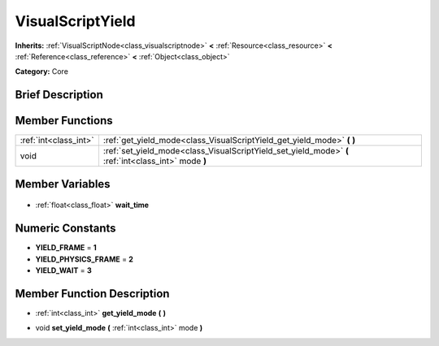 .. Generated automatically by doc/tools/makerst.py in Godot's source tree.
.. DO NOT EDIT THIS FILE, but the VisualScriptYield.xml source instead.
.. The source is found in doc/classes or modules/<name>/doc_classes.

.. _class_VisualScriptYield:

VisualScriptYield
=================

**Inherits:** :ref:`VisualScriptNode<class_visualscriptnode>` **<** :ref:`Resource<class_resource>` **<** :ref:`Reference<class_reference>` **<** :ref:`Object<class_object>`

**Category:** Core

Brief Description
-----------------



Member Functions
----------------

+------------------------+------------------------------------------------------------------------------------------------------+
| :ref:`int<class_int>`  | :ref:`get_yield_mode<class_VisualScriptYield_get_yield_mode>` **(** **)**                            |
+------------------------+------------------------------------------------------------------------------------------------------+
| void                   | :ref:`set_yield_mode<class_VisualScriptYield_set_yield_mode>` **(** :ref:`int<class_int>` mode **)** |
+------------------------+------------------------------------------------------------------------------------------------------+

Member Variables
----------------

  .. _class_VisualScriptYield_wait_time:

- :ref:`float<class_float>` **wait_time**


Numeric Constants
-----------------

- **YIELD_FRAME** = **1**
- **YIELD_PHYSICS_FRAME** = **2**
- **YIELD_WAIT** = **3**

Member Function Description
---------------------------

.. _class_VisualScriptYield_get_yield_mode:

- :ref:`int<class_int>` **get_yield_mode** **(** **)**

.. _class_VisualScriptYield_set_yield_mode:

- void **set_yield_mode** **(** :ref:`int<class_int>` mode **)**


